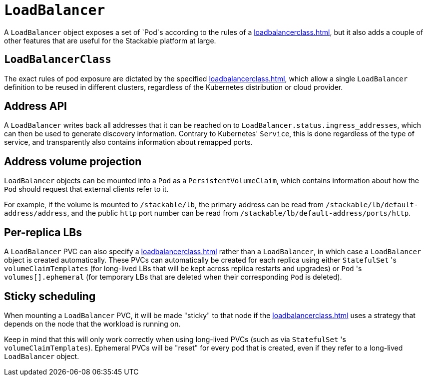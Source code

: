= `LoadBalancer`

A `LoadBalancer` object exposes a set of `Pod`s according to the rules of a xref:loadbalancerclass.adoc[], but it also adds a couple of other
features that are useful for the Stackable platform at large.

== `LoadBalancerClass`

The exact rules of pod exposure are dictated by the specified xref:loadbalancerclass.adoc[], which allow a single `LoadBalancer` definition to be reused in different clusters, regardless of the Kubernetes distribution or cloud provider.

== Address API

A `LoadBalancer` writes back all addresses that it can be reached on to `LoadBalancer.status.ingress_addresses`, which can then be used to generate discovery information. Contrary to Kubernetes' `Service`, this is done regardless of the type of service, and transparently also contains information about remapped ports.

== Address volume projection

`LoadBalancer` objects can be mounted into a `Pod` as a `PersistentVolumeClaim`, which contains information about how the `Pod` should request that external clients refer to it.

For example, if the volume is mounted to `/stackable/lb`, the primary address can be read from  `/stackable/lb/default-address/address`, and the public `http` port number can be read from `/stackable/lb/default-address/ports/http`.

== Per-replica LBs

A `LoadBalancer` PVC can also specify a xref:loadbalancerclass.adoc[] rather than a `LoadBalancer`, in which case a `LoadBalancer` object is created
automatically. These PVCs can automatically be created for each replica using either `StatefulSet` 's `volumeClaimTemplates` (for long-lived LBs that will
be kept across replica restarts and upgrades) or `Pod` 's `volumes[].ephemeral` (for temporary LBs that are deleted when their corresponding `Pod` is deleted).

== Sticky scheduling

When mounting a `LoadBalancer` PVC, it will be made "sticky" to that node if the xref:loadbalancerclass.adoc[] uses a strategy that depends on the node
that the workload is running on.

Keep in mind that this will only work correctly when using long-lived PVCs (such as via `StatefulSet` 's `volumeClaimTemplates`). Ephemeral PVCs
will be "reset" for every pod that is created, even if they refer to a long-lived `LoadBalancer` object.
